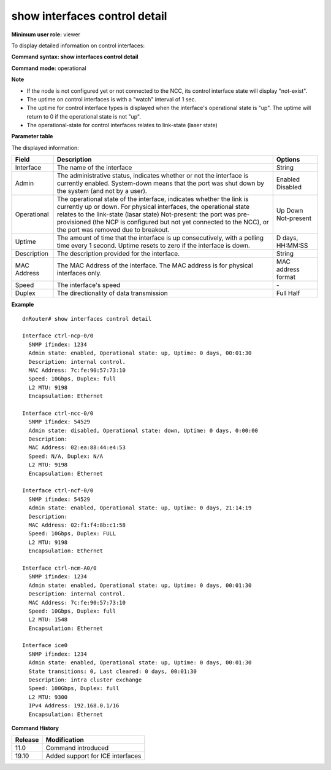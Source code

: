 show interfaces control detail
------------------------------

**Minimum user role:** viewer

To display detailed information on control interfaces:



**Command syntax: show interfaces control detail**

**Command mode:** operational



**Note**

- If the node is not configured yet or not connected to the NCC, its control interface state will display "not-exist".

- The uptime on control interfaces is with a "watch" interval of 1 sec.

- The uptime for control interface types is displayed when the interface's operational state is "up". The uptime will return to 0 if the operational state is not "up".

- The operational-state for control interfaces relates to link-state (laser state)

**Parameter table**

The displayed information:

+---------------------+---------------------------------------------------------------------------------------------------------------------------------------------------------------------------------------------------------------------------------------------------------------------------------------------------------------------------------+---------------------+
| Field               | Description                                                                                                                                                                                                                                                                                                                     | Options             |
+=====================+=================================================================================================================================================================================================================================================================================================================================+=====================+
| Interface           | The name of the interface                                                                                                                                                                                                                                                                                                       | String              |
+---------------------+---------------------------------------------------------------------------------------------------------------------------------------------------------------------------------------------------------------------------------------------------------------------------------------------------------------------------------+---------------------+
| Admin               | The administrative status, indicates whether or not the interface is currently enabled. System-down means that the port was shut down by the system (and not by a user).                                                                                                                                                        | Enabled Disabled    |
+---------------------+---------------------------------------------------------------------------------------------------------------------------------------------------------------------------------------------------------------------------------------------------------------------------------------------------------------------------------+---------------------+
| Operational         | The operational state of the interface, indicates whether the link is currently up or down. For physical interfaces, the operational state relates to the link-state (lasar state) Not-present: the port was pre-provisioned (the NCP is configured but not yet connected to the NCC), or the port was removed due to breakout. | Up Down Not-present |
+---------------------+---------------------------------------------------------------------------------------------------------------------------------------------------------------------------------------------------------------------------------------------------------------------------------------------------------------------------------+---------------------+
| Uptime              | The amount of time that the interface is up consecutively, with a polling time every 1 second. Uptime resets to zero if the interface is down.                                                                                                                                                                                  | D days, HH:MM:SS    |
+---------------------+---------------------------------------------------------------------------------------------------------------------------------------------------------------------------------------------------------------------------------------------------------------------------------------------------------------------------------+---------------------+
| Description         | The description provided for the interface.                                                                                                                                                                                                                                                                                     | String              |
+---------------------+---------------------------------------------------------------------------------------------------------------------------------------------------------------------------------------------------------------------------------------------------------------------------------------------------------------------------------+---------------------+
| MAC Address         | The MAC Address of the interface. The MAC address is for physical interfaces only.                                                                                                                                                                                                                                              | MAC address format  |
+---------------------+---------------------------------------------------------------------------------------------------------------------------------------------------------------------------------------------------------------------------------------------------------------------------------------------------------------------------------+---------------------+
| Speed               | The interface's speed                                                                                                                                                                                                                                                                                                           | \-                  |
+---------------------+---------------------------------------------------------------------------------------------------------------------------------------------------------------------------------------------------------------------------------------------------------------------------------------------------------------------------------+---------------------+
| Duplex              | The directionality of data transmission                                                                                                                                                                                                                                                                                         | Full Half           |
+---------------------+---------------------------------------------------------------------------------------------------------------------------------------------------------------------------------------------------------------------------------------------------------------------------------------------------------------------------------+---------------------+

**Example**
::

	dnRouter# show interfaces control detail

	Interface ctrl-ncp-0/0
	  SNMP ifindex: 1234
	  Admin state: enabled, Operational state: up, Uptime: 0 days, 00:01:30
	  Description: internal control.
	  MAC Address: 7c:fe:90:57:73:10
	  Speed: 10Gbps, Duplex: full
	  L2 MTU: 9198
	  Encapsulation: Ethernet

	Interface ctrl-ncc-0/0
	  SNMP ifindex: 54529
	  Admin state: disabled, Operational state: down, Uptime: 0 days, 0:00:00
	  Description:
	  MAC Address: 02:ea:88:44:e4:53
	  Speed: N/A, Duplex: N/A
	  L2 MTU: 9198
	  Encapsulation: Ethernet

	Interface ctrl-ncf-0/0
	  SNMP ifindex: 54529
	  Admin state: enabled, Operational state: up, Uptime: 0 days, 21:14:19
	  Description:
	  MAC Address: 02:f1:f4:8b:c1:58
	  Speed: 10Gbps, Duplex: FULL
	  L2 MTU: 9198
	  Encapsulation: Ethernet

	Interface ctrl-ncm-A0/0
	  SNMP ifindex: 1234
	  Admin state: enabled, Operational state: up, Uptime: 0 days, 00:01:30
	  Description: internal control.
	  MAC Address: 7c:fe:90:57:73:10
	  Speed: 10Gbps, Duplex: full
	  L2 MTU: 1548
	  Encapsulation: Ethernet

	Interface ice0
	  SNMP ifindex: 1234
	  Admin state: enabled, Operational state: up, Uptime: 0 days, 00:01:30
	  State transitions: 0, Last cleared: 0 days, 00:01:30
	  Description: intra cluster exchange
	  Speed: 100Gbps, Duplex: full
	  L2 MTU: 9300
	  IPv4 Address: 192.168.0.1/16
	  Encapsulation: Ethernet


.. **Help line:** Displays entire configuration for all the interfaces

**Command History**

+---------+----------------------------------+
| Release | Modification                     |
+=========+==================================+
| 11.0    | Command introduced               |
+---------+----------------------------------+
| 19.10   | Added support for ICE interfaces |
+---------+----------------------------------+
